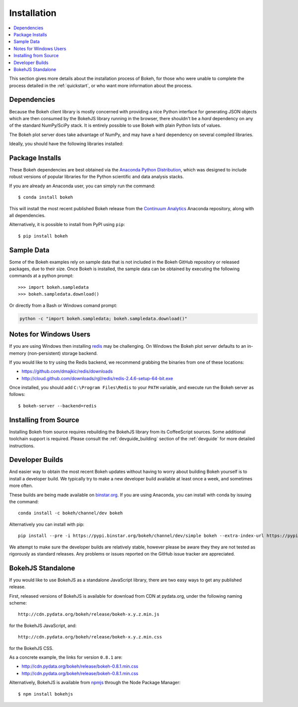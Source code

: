 
.. _installation:

Installation
############

.. contents::
    :local:
    :depth: 2

This section gives more details about the installation process of Bokeh,
for those who were unable to complete the process detailed in the
:ref:`quickstart`, or who want more information about the process.

.. _install_dependencies:

Dependencies
============

Because the Bokeh client library is mostly concerned with providing a nice
Python interface for generating JSON objects which are then consumed by the
BokehJS library running in the browser, there shouldn't be a *hard* dependency
on any of the standard NumPy/SciPy stack.  It is entirely possible to use
Bokeh with plain Python lists of values.

The Bokeh plot server does take advantage of NumPy, and may have a hard
dependency on several compiled libraries.

Ideally, you should have the following libraries installed:

.. hlist::
    :columns: 3

    * NumPy
    * Pandas
    * Flask
    * Jinja2
    * Redis
    * Redis-py
    * Six
    * Requests
    * Tornado >= 4.0
    * Werkzeug
    * MarkupSafe
    * Greenlet
    * PyZMQ
    * PyYaml
    * DateUtil

.. _install_packages:

Package Installs
================

These Bokeh dependencies are best obtained via the
`Anaconda Python Distribution`_, which was designed to include robust
versions of popular libraries for the Python scientific and data analysis
stacks.

If you are already an Anaconda user, you can simply run the command::

    $ conda install bokeh

This will install the most recent published Bokeh release from the
`Continuum Analytics`_ Anaconda repository, along with all dependencies.

Alternatively, it is possible to install from PyPI using ``pip``::

    $ pip install bokeh

.. _install_sampledata:

Sample Data
===========

Some of the Bokeh examples rely on sample data that is not included in the
Bokeh GitHub repository or released packages, due to their size. Once Bokeh
is installed, the sample data can be obtained by executing the following
commands at a python prompt::

    >>> import bokeh.sampledata
    >>> bokeh.sampledata.download()

Or directly from a Bash or Windows comand prompt:

.. code-block:: sh

    python -c "import bokeh.sampledata; bokeh.sampledata.download()"

.. _install_windows:

Notes for Windows Users
=======================

If you are using Windows then installing `redis`_ may be challenging. On
Windows the Bokeh plot server defaults to an in-memory (non-persistent)
storage backend.

If you would like to try using the Redis backend, we recommend grabbing
the binaries from one of these locations:

* https://github.com/dmajkic/redis/downloads
* http://cloud.github.com/downloads/rgl/redis/redis-2.4.6-setup-64-bit.exe

Once installed, you should add ``C:\Program Files\Redis`` to your ``PATH``
variable, and execute run the Bokeh server as follows::

    $ bokeh-server --backend=redis

.. _install_source:

Installing from Source
======================

Installing Bokeh from source requires rebuilding the BokehJS library
from its CoffeeScript sources. Some additional toolchain support is required.
Please consult the :ref:`devguide_building` section of the :ref:`devguide` for
more detailed instructions.

.. _install_devbuild:

Developer Builds
================

And easier way to obtain the most recent Bokeh updates without having to worry
about building Bokeh yourself is to install a developer build. We typically try
to make a new developer build available at least once a week, and sometimes more
often.

These builds are being made available on `binstar.org`_. If you are using
Anaconda, you can install with conda by issuing the command::

    conda install -c bokeh/channel/dev bokeh

Alternatively you can install with pip::

    pip install --pre -i https://pypi.binstar.org/bokeh/channel/dev/simple bokeh --extra-index-url https://pypi.python.org/simple/

We attempt to make sure the developer builds are relatively stable, however please
be aware they they are not tested as rigorously as standard releases. Any problems
or issues reported on the GitHub issue tracker are appreciated.

.. _install_bokehjs:

BokehJS Standalone
==================

If you would like to use BokehJS as a standalone JavaScript library, there are
two easy ways to get any published release.

First, released versions of BokehJS is available for download from CDN at
pydata.org, under the following naming scheme::

    http://cdn.pydata.org/bokeh/release/bokeh-x.y.z.min.js

for the BokehJS JavaScript, and::

    http://cdn.pydata.org/bokeh/release/bokeh-x.y.z.min.css

for the BokehJS CSS.

As a concrete example, the links for version ``0.8.1`` are:

* http://cdn.pydata.org/bokeh/release/bokeh-0.8.1.min.css
* http://cdn.pydata.org/bokeh/release/bokeh-0.8.1.min.css

Alternatively, BokehJS is available from `npmjs`_ through the Node Package
Manager::

    $ npm install bokehjs

.. _Anaconda Python Distribution: http://continuum.io/anaconda
.. _binstar.org: http://binstar.org
.. _Continuum Analytics: http://continuum.io
.. _npmjs: https://www.npmjs.org/package/bokehjs
.. _redis: http://redis.io
